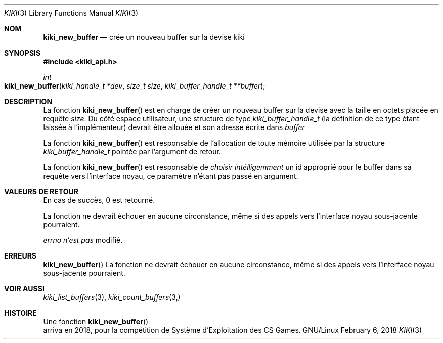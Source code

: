.Dd February 6, 2018

.Dt KIKI 3

.Os GNU/Linux

.Sh NOM
.Nm kiki_new_buffer
.Nd crée un nouveau buffer sur la devise kiki

.Sh SYNOPSIS
.Fd #include <kiki_api.h>
.Ft int
.Fo kiki_new_buffer
.Fa "kiki_handle_t *dev"
.Fa "size_t size"
.Fa "kiki_buffer_handle_t **buffer"
.Fc

.Sh DESCRIPTION
La fonction
.Fn kiki_new_buffer
est en charge de créer un nouveau buffer sur la devise avec la taille en octets placée en requête
.Fa size .
Du côté espace utilisateur, une structure de type
.Va kiki_buffer_handle_t
(la définition de ce type étant laissée à l'implémenteur)
devrait être allouée et son adresse écrite dans
.Fa buffer
.

La fonction
.Fn kiki_new_buffer
est responsable de l'allocation de toute mémoire utilisée par la structure
.Va kiki_buffer_handle_t 
pointée par l'argument de retour.

La fonction
.Fn kiki_new_buffer
est responsable de
.Va choisir intélligemment
un id approprié pour le buffer dans sa requête vers l'interface noyau,
ce paramètre n'étant pas passé en argument.


.Sh VALEURS DE RETOUR
En cas de succès, 0 est retourné.

La fonction ne devrait échouer en aucune circonstance, même si des appels vers l'interface noyau sous-jacente pourraient.


.Va errno
.Va n'est pas
modifié.


.Sh ERREURS
.Fn kiki_new_buffer
La fonction ne devrait échouer en aucune circonstance, même si des appels vers l'interface noyau sous-jacente pourraient.


.Sh VOIR AUSSI
.Xr kiki_list_buffers 3 ,
.Xr kiki_count_buffers 3,


.Sh HISTOIRE
Une fonction
.Fn kiki_new_buffer
 arriva en 2018,
pour la compétition de Système d'Exploitation des CS Games.
